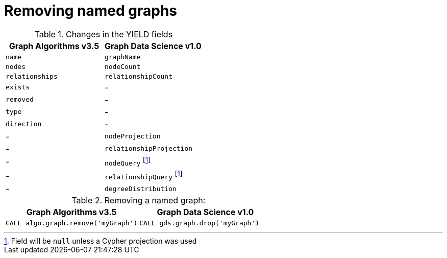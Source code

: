 [[migration-graph-remove]]
= Removing named graphs

.Changes in the YIELD fields
[opts=header,cols="1,1"]
|===
|Graph Algorithms v3.5 |Graph Data Science v1.0
| `name`              | `graphName`
| `nodes`             | `nodeCount`
| `relationships`     | `relationshipCount`
| `exists`            | -
| `removed`           | -
| `type`              | -
| `direction`         | -
| -                   | `nodeProjection`
| -                   | `relationshipProjection`
| -                   | `nodeQuery` footnote:remove-cypher[Field will be `null` unless a Cypher projection was used]
| -                   | `relationshipQuery` footnote:remove-cypher[]
| -                   | `degreeDistribution`
|===

.Removing a named graph:
[opts=header,cols="1a,1a"]
|===
|Graph Algorithms v3.5 |Graph Data Science v1.0
|
[source, cypher, role=noplay]
----
CALL algo.graph.remove('myGraph')
----
|
[source, cypher, role=noplay]
----
CALL gds.graph.drop('myGraph')
----
|===